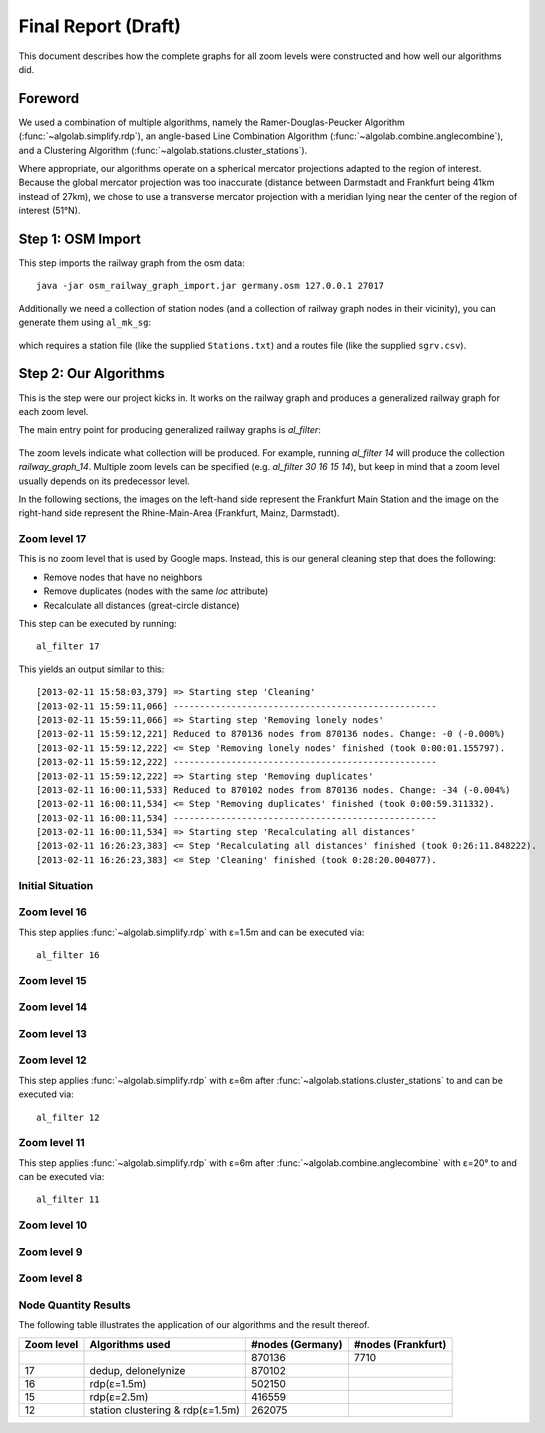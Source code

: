.. _final_report:

====================
Final Report (Draft)
====================

This document describes how the complete graphs for all zoom levels
were constructed and how well our algorithms did.

Foreword
========

We used a combination of multiple algorithms, namely the Ramer-Douglas-Peucker Algorithm
(:func:`~algolab.simplify.rdp`), an angle-based Line Combination Algorithm
(:func:`~algolab.combine.anglecombine`), and a Clustering Algorithm
(:func:`~algolab.stations.cluster_stations`).

Where appropriate, our algorithms operate on a spherical mercator projections adapted
to the region of interest. Because the global mercator projection was too inaccurate
(distance between Darmstadt and Frankfurt being 41km instead of 27km), we chose to use
a transverse mercator projection with a meridian lying near the center of the region
of interest (51°N).

Step 1: OSM Import
==================

This step imports the railway graph from the osm data::

    java -jar osm_railway_graph_import.jar germany.osm 127.0.0.1 27017

Additionally we need a collection of station nodes (and a collection of railway
graph nodes in their vicinity), you can generate them using ``al_mk_sg``:

    .. program-output:: al_mk_sg --help

which requires a station file (like the supplied ``Stations.txt``) and a routes
file (like the supplied ``sgrv.csv``).

Step 2: Our Algorithms
======================

This is the step were our project kicks in. It works on the railway
graph and produces a generalized railway graph for each zoom level.

The main entry point for producing generalized railway graphs is
`al_filter`:

  .. program-output:: al_filter --help

The zoom levels indicate what collection will be produced. For example,
running `al_filter 14` will produce the collection `railway_graph_14`.
Multiple zoom levels can be specified (e.g. `al_filter 30 16 15 14`), but
keep in mind that a zoom level usually depends on its predecessor level.

In the following sections, the images on the left-hand side represent
the Frankfurt Main Station and the image on the right-hand side represent
the Rhine-Main-Area (Frankfurt, Mainz, Darmstadt).

Zoom level 17
-------------

This is no zoom level that is used by Google maps. Instead, this
is our general cleaning step that does the following:

- Remove nodes that have no neighbors

- Remove duplicates (nodes with the same `loc` attribute)

- Recalculate all distances (great-circle distance)

This step can be executed by running::

    al_filter 17

This yields an output similar to this::

    [2013-02-11 15:58:03,379] => Starting step 'Cleaning'
    [2013-02-11 15:59:11,066] --------------------------------------------------
    [2013-02-11 15:59:11,066] => Starting step 'Removing lonely nodes'
    [2013-02-11 15:59:12,221] Reduced to 870136 nodes from 870136 nodes. Change: -0 (-0.000%)
    [2013-02-11 15:59:12,222] <= Step 'Removing lonely nodes' finished (took 0:00:01.155797).
    [2013-02-11 15:59:12,222] --------------------------------------------------
    [2013-02-11 15:59:12,222] => Starting step 'Removing duplicates'
    [2013-02-11 16:00:11,533] Reduced to 870102 nodes from 870136 nodes. Change: -34 (-0.004%)
    [2013-02-11 16:00:11,534] <= Step 'Removing duplicates' finished (took 0:00:59.311332).
    [2013-02-11 16:00:11,534] --------------------------------------------------
    [2013-02-11 16:00:11,534] => Starting step 'Recalculating all distances'
    [2013-02-11 16:26:23,383] <= Step 'Recalculating all distances' finished (took 0:26:11.848222).
    [2013-02-11 16:26:23,383] <= Step 'Cleaning' finished (took 0:28:20.004077).

.. all images were produced using
   al_visualize_rg -s doc/img/step-x.png -t "Zoom Level x" \
                   --dpi 75 -c railway_graph_x

Initial Situation
-----------------

.. image:: img/ffm/rg-zl-17.png
.. image:: img/fma/rg-zl-17.png


Zoom level 16
-------------

.. image:: img/ffm/rg-zl-16.png
.. image:: img/fma/rg-zl-16.png

This step applies :func:`~algolab.simplify.rdp` with
ε=1.5m and can be executed via::

    al_filter 16

Zoom level 15
-------------

.. image:: img/ffm/rg-zl-15.png
.. image:: img/fma/rg-zl-17.png

Zoom level 14
-------------

.. image:: img/ffm/rg-zl-14.png
.. image:: img/fma/rg-zl-14.png

Zoom level 13
-------------

.. image:: img/ffm/rg-zl-13.png
.. image:: img/fma/rg-zl-13.png

Zoom level 12
-------------

.. image:: img/ffm/rg-zl-12.png
.. image:: img/fma/rg-zl-12.png

This step applies :func:`~algolab.simplify.rdp` with ε=6m after
:func:`~algolab.stations.cluster_stations` to and can be executed via::

    al_filter 12

Zoom level 11
-------------

.. image:: img/ffm/rg-zl-11.png
.. image:: img/fma/rg-zl-11.png

This step applies :func:`~algolab.simplify.rdp` with ε=6m after
:func:`~algolab.combine.anglecombine` with ε=20° to and can be executed via::

    al_filter 11

Zoom level 10
-------------

.. image:: img/ffm/rg-zl-10.png
.. image:: img/fma/rg-zl-10.png

Zoom level 9
------------

.. image:: img/ffm/rg-zl-9.png
.. image:: img/fma/rg-zl-9.png

Zoom level 8
------------

.. image:: img/ffm/rg-zl-8.png
.. image:: img/fma/rg-zl-8.png

Node Quantity Results
---------------------

The following table illustrates the application of our algorithms
and the result thereof.

+------------+----------------------------------+------------------+--------------------+
| Zoom level | Algorithms used                  | #nodes (Germany) | #nodes (Frankfurt) |
+============+==================================+==================+====================+
|            |                                  |           870136 |               7710 |
+------------+----------------------------------+------------------+--------------------+
|         17 | dedup, delonelynize              |           870102 |                    |
+------------+----------------------------------+------------------+--------------------+
|         16 | rdp(ε=1.5m)                      |           502150 |                    |
+------------+----------------------------------+------------------+--------------------+
|         15 | rdp(ε=2.5m)                      |           416559 |                    |
+------------+----------------------------------+------------------+--------------------+
|         12 | station clustering & rdp(ε=1.5m) |           262075 |                    |
+------------+----------------------------------+------------------+--------------------+
